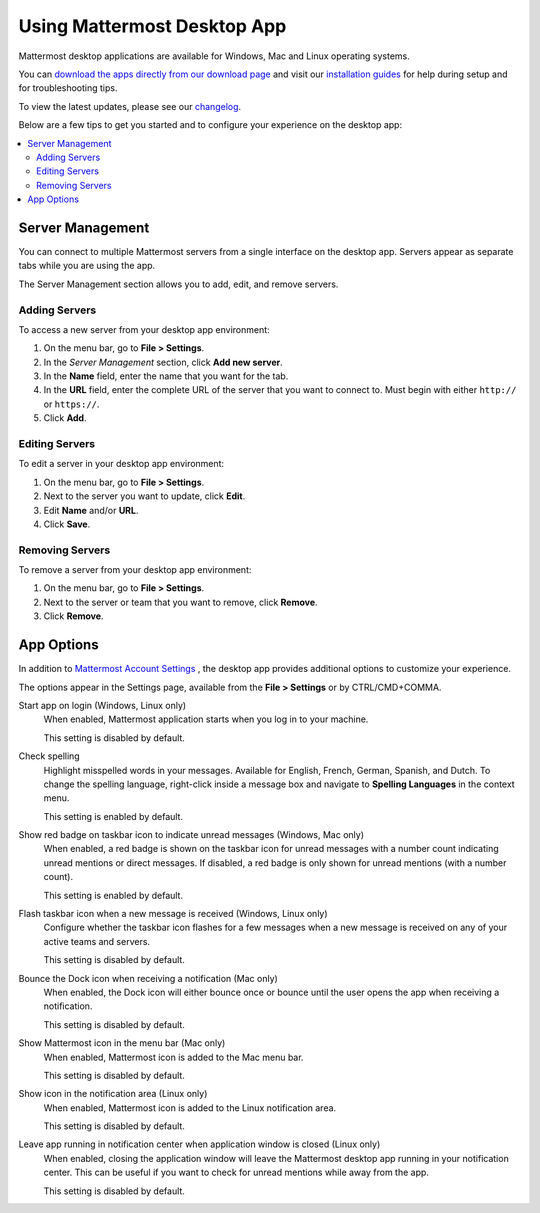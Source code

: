 Using Mattermost Desktop App
============================

Mattermost desktop applications are available for Windows, Mac and Linux operating systems.

You can `download the apps directly from our download page <https://about.mattermost.com/downloads/>`_ and visit our `installation guides <https://docs.mattermost.com/install/desktop.html>`_ for help during setup and for troubleshooting tips.

To view the latest updates, please see our `changelog <https://docs.mattermost.com/help/apps/desktop-changelog.html>`_.

Below are a few tips to get you started and to configure your experience on the desktop app:

.. contents::
    :backlinks: top
    :local:

Server Management
-----------------

You can connect to multiple Mattermost servers from a single interface on the desktop app. Servers appear as separate tabs while you are using the app.

The Server Management section allows you to add, edit, and remove servers. 

Adding Servers
~~~~~~~~~~~~~~

To access a new server from your desktop app environment:

1. On the menu bar, go to **File > Settings**.
2. In the *Server Management* section, click **Add new server**.
3. In the **Name** field, enter the name that you want for the tab.
4. In the **URL** field, enter the complete URL of the server that you want to connect to. Must begin with either ``http://`` or ``https://``.
5. Click **Add**.

Editing Servers
~~~~~~~~~~~~~~~

To edit a server in your desktop app environment:

1. On the menu bar, go to **File > Settings**.
2. Next to the server you want to update, click **Edit**.
3. Edit **Name** and/or **URL**.
4. Click **Save**.

Removing Servers
~~~~~~~~~~~~~~~~

To remove a server from your desktop app environment:

1. On the menu bar, go to **File > Settings**.
2. Next to the server or team that you want to remove, click **Remove**.
3. Click **Remove**.

App Options
-----------

In addition to `Mattermost Account Settings <https://docs.mattermost.com/help/settings/account-settings.html>`_ , the desktop app provides additional options to customize your experience.

The options appear in the Settings page, available from the **File > Settings** or by CTRL/CMD+COMMA.

Start app on login (Windows, Linux only)
    When enabled, Mattermost application starts when you log in to your machine.

    This setting is disabled by default.

Check spelling
    Highlight misspelled words in your messages. Available for English, French, German, Spanish, and Dutch. To change the spelling language, right-click inside a message box and navigate to **Spelling Languages** in the context menu.

    This setting is enabled by default.

Show red badge on taskbar icon to indicate unread messages (Windows, Mac only)
    When enabled, a red badge is shown on the taskbar icon for unread messages with a number count indicating unread mentions or direct messages. If disabled, a red badge is only shown for unread mentions (with a number count).

    This setting is enabled by default.

Flash taskbar icon when a new message is received (Windows, Linux only)
    Configure whether the taskbar icon flashes for a few messages when a new message is received on any of your active teams and servers.

    This setting is disabled by default.
    
Bounce the Dock icon when receiving a notification (Mac only)
    When enabled, the Dock icon will either bounce once or bounce until the user opens the app when receiving a notification.
    
    This setting is disabled by default.

Show Mattermost icon in the menu bar (Mac only)
    When enabled, Mattermost icon is added to the Mac menu bar.

    This setting is disabled by default.

Show icon in the notification area (Linux only)
    When enabled, Mattermost icon is added to the Linux notification area.

    This setting is disabled by default.

Leave app running in notification center when application window is closed (Linux only)
    When enabled, closing the application window will leave the Mattermost desktop app running in your notification center. This can be useful if you want to check for unread mentions while away from the app.

    This setting is disabled by default.
    
